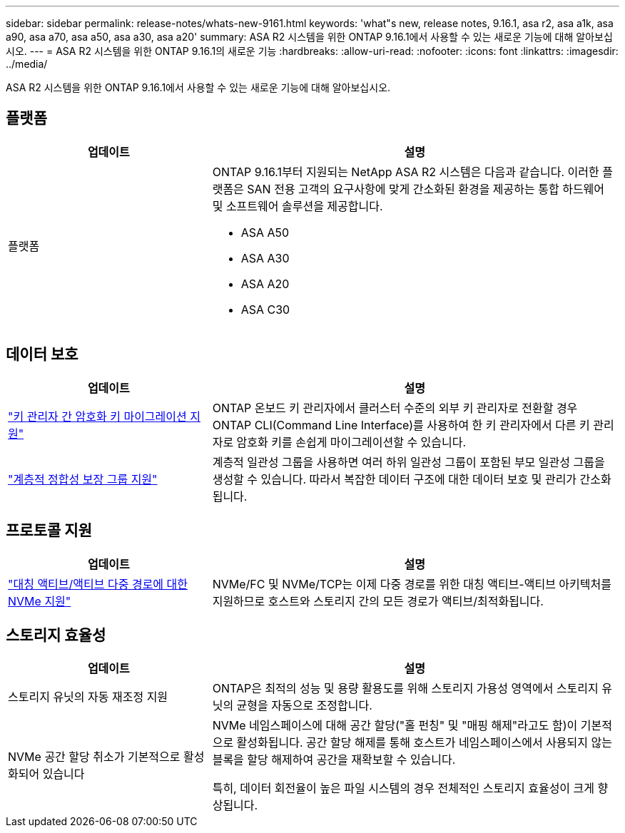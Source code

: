 ---
sidebar: sidebar 
permalink: release-notes/whats-new-9161.html 
keywords: 'what"s new, release notes, 9.16.1, asa r2, asa a1k, asa a90, asa a70, asa a50, asa a30, asa a20' 
summary: ASA R2 시스템을 위한 ONTAP 9.16.1에서 사용할 수 있는 새로운 기능에 대해 알아보십시오. 
---
= ASA R2 시스템을 위한 ONTAP 9.16.1의 새로운 기능
:hardbreaks:
:allow-uri-read: 
:nofooter: 
:icons: font
:linkattrs: 
:imagesdir: ../media/


[role="lead"]
ASA R2 시스템을 위한 ONTAP 9.16.1에서 사용할 수 있는 새로운 기능에 대해 알아보십시오.



== 플랫폼

[cols="2,4"]
|===
| 업데이트 | 설명 


| 플랫폼  a| 
ONTAP 9.16.1부터 지원되는 NetApp ASA R2 시스템은 다음과 같습니다. 이러한 플랫폼은 SAN 전용 고객의 요구사항에 맞게 간소화된 환경을 제공하는 통합 하드웨어 및 소프트웨어 솔루션을 제공합니다.

* ASA A50
* ASA A30
* ASA A20
* ASA C30


|===


== 데이터 보호

[cols="2,4"]
|===
| 업데이트 | 설명 


| link:../secure-data/migrate-encryption-keys-between-key-managers.html["키 관리자 간 암호화 키 마이그레이션 지원"] | ONTAP 온보드 키 관리자에서 클러스터 수준의 외부 키 관리자로 전환할 경우 ONTAP CLI(Command Line Interface)를 사용하여 한 키 관리자에서 다른 키 관리자로 암호화 키를 손쉽게 마이그레이션할 수 있습니다. 


| link:../data-protection/manage-consistency-groups.html["계층적 정합성 보장 그룹 지원"] | 계층적 일관성 그룹을 사용하면 여러 하위 일관성 그룹이 포함된 부모 일관성 그룹을 생성할 수 있습니다. 따라서 복잡한 데이터 구조에 대한 데이터 보호 및 관리가 간소화됩니다. 
|===


== 프로토콜 지원

[cols="2,4"]
|===
| 업데이트 | 설명 


| link:../get-started/learn-about.html["대칭 액티브/액티브 다중 경로에 대한 NVMe 지원"] | NVMe/FC 및 NVMe/TCP는 이제 다중 경로를 위한 대칭 액티브-액티브 아키텍처를 지원하므로 호스트와 스토리지 간의 모든 경로가 액티브/최적화됩니다. 
|===


== 스토리지 효율성

[cols="2,4"]
|===
| 업데이트 | 설명 


| 스토리지 유닛의 자동 재조정 지원 | ONTAP은 최적의 성능 및 용량 활용도를 위해 스토리지 가용성 영역에서 스토리지 유닛의 균형을 자동으로 조정합니다. 


| NVMe 공간 할당 취소가 기본적으로 활성화되어 있습니다  a| 
NVMe 네임스페이스에 대해 공간 할당("홀 펀칭" 및 "매핑 해제"라고도 함)이 기본적으로 활성화됩니다. 공간 할당 해제를 통해 호스트가 네임스페이스에서 사용되지 않는 블록을 할당 해제하여 공간을 재확보할 수 있습니다.

특히, 데이터 회전율이 높은 파일 시스템의 경우 전체적인 스토리지 효율성이 크게 향상됩니다.

|===